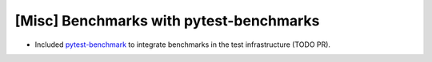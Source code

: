 [Misc] Benchmarks with pytest-benchmarks
========================================

* Included `pytest-benchmark <https://pytest-benchmark.readthedocs.io/en/latest/usage.html>`_ to integrate benchmarks in the test infrastructure (TODO PR).
